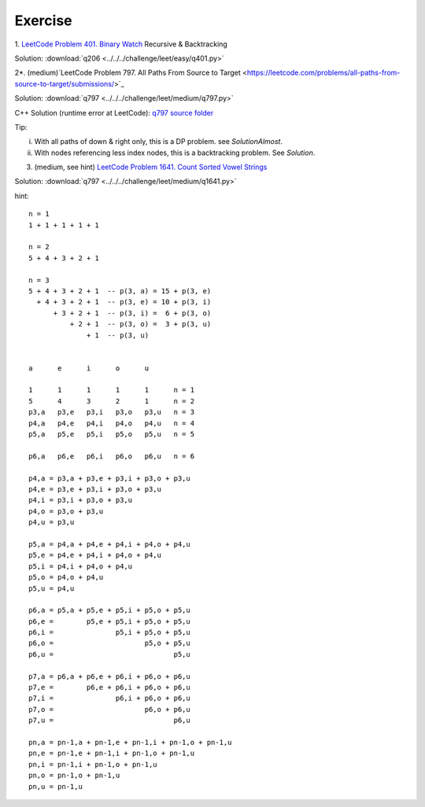 Exercise
========

1. `LeetCode Problem 401. Binary Watch <https://leetcode.com/problems/binary-watch/>`_
Recursive & Backtracking

Solution: :download:`q206 <../../../challenge/leet/easy/q401.py>`

2*. (medium)`LeetCode Problem 797. All Paths From Source to Target <https://leetcode.com/problems/all-paths-from-source-to-target/submissions/>`_

Solution: :download:`q797 <../../../challenge/leet/medium/q797.py>`

C++ Solution (runtime error at LeetCode): `q797 source folder <https://github.com/odys-z/hello/tree/master/challenge/leet.gcc/q797>`_

Tip:

i. With all paths of down & right only, this is a DP problem. see *SolutionAlmost*.

ii. With nodes referencing less index nodes, this is a backtracking problem. See *Solution*.

3. (medium, see hint) `LeetCode Problem 1641. Count Sorted Vowel Strings <https://leetcode.com/problems/count-sorted-vowel-strings/>`_

Solution: :download:`q797 <../../../challenge/leet/medium/q1641.py>`

hint::

	n = 1
	1 + 1 + 1 + 1 + 1

	n = 2
	5 + 4 + 3 + 2 + 1

	n = 3
	5 + 4 + 3 + 2 + 1  -- p(3, a) = 15 + p(3, e)
	  + 4 + 3 + 2 + 1  -- p(3, e) = 10 + p(3, i)
	      + 3 + 2 + 1  -- p(3, i) =  6 + p(3, o)
	          + 2 + 1  -- p(3, o) =  3 + p(3, u)
	              + 1  -- p(3, u)


	a      e      i      o      u

	1      1      1      1      1      n = 1
	5      4      3      2      1      n = 2
	p3,a   p3,e   p3,i   p3,o   p3,u   n = 3
	p4,a   p4,e   p4,i   p4,o   p4,u   n = 4
	p5,a   p5,e   p5,i   p5,o   p5,u   n = 5

	p6,a   p6,e   p6,i   p6,o   p6,u   n = 6

	p4,a = p3,a + p3,e + p3,i + p3,o + p3,u
	p4,e = p3,e + p3,i + p3,o + p3,u
	p4,i = p3,i + p3,o + p3,u
	p4,o = p3,o + p3,u
	p4,u = p3,u

	p5,a = p4,a + p4,e + p4,i + p4,o + p4,u
	p5,e = p4,e + p4,i + p4,o + p4,u
	p5,i = p4,i + p4,o + p4,u
	p5,o = p4,o + p4,u
	p5,u = p4,u

	p6,a = p5,a + p5,e + p5,i + p5,o + p5,u
	p6,e =        p5,e + p5,i + p5,o + p5,u
	p6,i =               p5,i + p5,o + p5,u
	p6,o =                      p5,o + p5,u
	p6,u =                             p5,u

	p7,a = p6,a + p6,e + p6,i + p6,o + p6,u
	p7,e =        p6,e + p6,i + p6,o + p6,u
	p7,i =               p6,i + p6,o + p6,u
	p7,o =                      p6,o + p6,u
	p7,u =                             p6,u

	pn,a = pn-1,a + pn-1,e + pn-1,i + pn-1,o + pn-1,u
	pn,e = pn-1,e + pn-1,i + pn-1,o + pn-1,u
	pn,i = pn-1,i + pn-1,o + pn-1,u
	pn,o = pn-1,o + pn-1,u
	pn,u = pn-1,u
